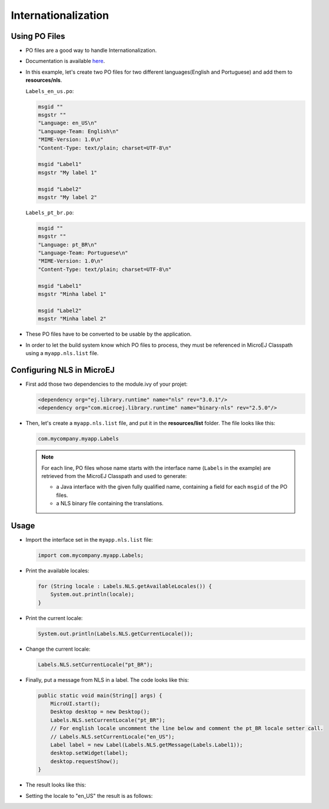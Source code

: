.. _ui-internationalization:

Internationalization
====================

Using PO Files
--------------

- PO files are a good way to handle Internationalization.
- Documentation is available `here <https://www.gnu.org/software/gettext/manual/gettext.html#PO-Files>`__.
- In this example, let's create two PO files for two different languages(English and Portuguese) and add them to **resources/nls**.

  ``Labels_en_us.po``:

  .. code:: po

    msgid ""
    msgstr ""
    "Language: en_US\n"
    "Language-Team: English\n"
    "MIME-Version: 1.0\n"
    "Content-Type: text/plain; charset=UTF-8\n"

    msgid "Label1"
    msgstr "My label 1"

    msgid "Label2"
    msgstr "My label 2"

  ``Labels_pt_br.po``:

  .. code:: po

    msgid ""
    msgstr ""
    "Language: pt_BR\n"
    "Language-Team: Portuguese\n"
    "MIME-Version: 1.0\n"
    "Content-Type: text/plain; charset=UTF-8\n"

    msgid "Label1"
    msgstr "Minha label 1"

    msgid "Label2"
    msgstr "Minha label 2"

- These PO files have to be converted to be usable by the application.
- In order to let the build system know which PO files to process, they must be referenced in MicroEJ Classpath using a ``myapp.nls.list`` file.

Configuring NLS in MicroEJ
--------------------------

- First add those two dependencies to the module.ivy of your projet:

  .. code:: xml

    <dependency org="ej.library.runtime" name="nls" rev="3.0.1"/> 
    <dependency org="com.microej.library.runtime" name="binary-nls" rev="2.5.0"/>

- Then, let's create a ``myapp.nls.list`` file, and put it in the **resources/list** folder. The file looks like this:

  .. code::

    com.mycompany.myapp.Labels

  .. note::

   For each line, PO files whose name starts with the interface name (``Labels`` in the example) are retrieved from the MicroEJ Classpath and used to generate:

   - a Java interface with the given fully qualified name, containing a field for each ``msgid`` of the PO files.
   - a NLS binary file containing the translations.
 
Usage
-----

- Import the interface set in the ``myapp.nls.list`` file:
  
  .. code::

    import com.mycompany.myapp.Labels;

- Print the available locales:

  .. code:: java
    
    for (String locale : Labels.NLS.getAvailableLocales()) {
        System.out.println(locale);
    }

- Print the current locale:

  .. code:: java
    
    System.out.println(Labels.NLS.getCurrentLocale());

- Change the current locale:

  .. code:: java
    
    Labels.NLS.setCurrentLocale("pt_BR"); 

- Finally, put a message from NLS in a label. The code looks like this:
 
  .. code:: java

    public static void main(String[] args) {
        MicroUI.start();
        Desktop desktop = new Desktop();
        Labels.NLS.setCurrentLocale("pt_BR");
        // For english locale uncomment the line below and comment the pt_BR locale setter call.
        // Labels.NLS.setCurrentLocale("en_US");
        Label label = new Label(Labels.NLS.getMessage(Labels.Label1));
        desktop.setWidget(label);
        desktop.requestShow();
    }

- The result looks like this:

  .. image:: images/labelsampleptbr.png
   :align: center

- Setting the locale to "en_US" the result is as follows:

  .. image:: images/labelsampleenus.png
   :align: center


..
   | Copyright 2021-2023, MicroEJ Corp. Content in this space is free 
   for read and redistribute. Except if otherwise stated, modification 
   is subject to MicroEJ Corp prior approval.
   | MicroEJ is a trademark of MicroEJ Corp. All other trademarks and 
   copyrights are the property of their respective owners.


